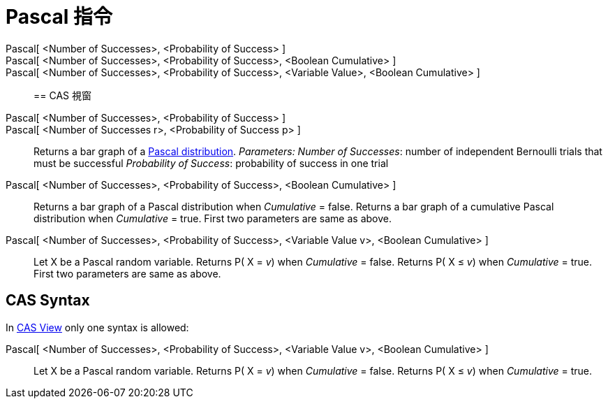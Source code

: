 = Pascal 指令
:page-en: commands/Pascal
ifdef::env-github[:imagesdir: /zh/modules/ROOT/assets/images]

Pascal[ <Number of Successes>, <Probability of Success> ]::
Pascal[ <Number of Successes>, <Probability of Success>, <Boolean Cumulative> ]::
Pascal[ <Number of Successes>, <Probability of Success>, <Variable Value>, <Boolean Cumulative> ]::

== CAS 視窗

Pascal[ <Number of Successes>, <Probability of Success> ]::
Pascal[ <Number of Successes r>, <Probability of Success p> ]::
  Returns a bar graph of a http://mathworld.wolfram.com/NegativeBinomialDistribution.html[Pascal distribution].
  _Parameters:_
  _Number of Successes_: number of independent Bernoulli trials that must be successful
  _Probability of Success_: probability of success in one trial

Pascal[ <Number of Successes>, <Probability of Success>, <Boolean Cumulative> ]::
  Returns a bar graph of a Pascal distribution when _Cumulative_ = false.
  Returns a bar graph of a cumulative Pascal distribution when _Cumulative_ = true.
  First two parameters are same as above.
Pascal[ <Number of Successes>, <Probability of Success>, <Variable Value v>, <Boolean Cumulative> ]::
  Let X be a Pascal random variable.
  Returns P( X = _v_) when _Cumulative_ = false.
  Returns P( X ≤ _v_) when _Cumulative_ = true.
  First two parameters are same as above.

== CAS Syntax

In xref:/CAS_View.adoc[CAS View] only one syntax is allowed:

Pascal[ <Number of Successes>, <Probability of Success>, <Variable Value v>, <Boolean Cumulative> ]::
  Let X be a Pascal random variable.
  Returns P( X = _v_) when _Cumulative_ = false.
  Returns P( X ≤ _v_) when _Cumulative_ = true.
